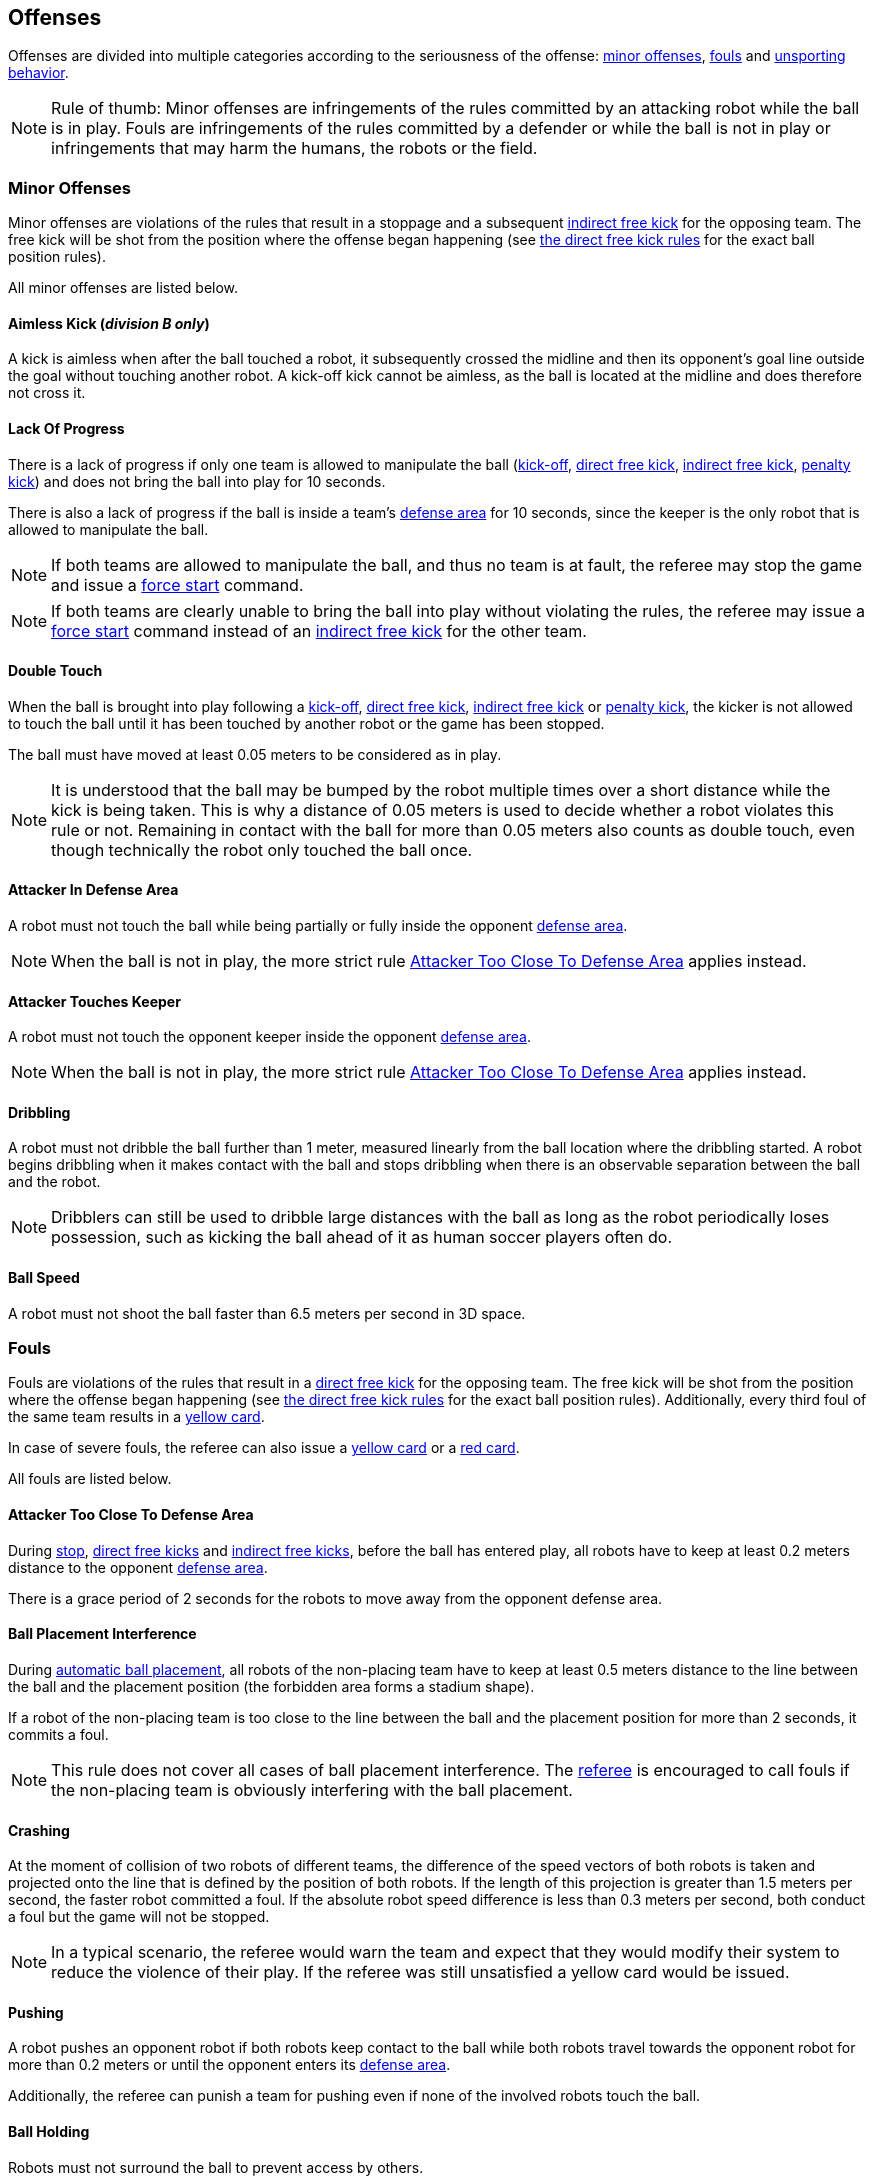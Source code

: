 == Offenses
Offenses are divided into multiple categories according to the seriousness of the offense: <<Minor Offenses, minor offenses>>, <<Fouls, fouls>> and <<Unsporting Behavior, unsporting behavior>>.

NOTE: Rule of thumb: Minor offenses are infringements of the rules committed by an attacking robot while the ball is in play. Fouls are infringements of the rules committed by a defender or while the ball is not in play or infringements that may harm the humans, the robots or the field.

=== Minor Offenses
Minor offenses are violations of the rules that result in a stoppage and a subsequent <<Indirect Free Kick, indirect free kick>> for the opposing team. The free kick will be shot from the position where the offense began happening (see <<Direct Free Kick, the direct free kick rules>> for the exact ball position rules).

All minor offenses are listed below.

==== Aimless Kick [small]#(_division B only_)#
A kick is aimless when after the ball touched a robot, it subsequently crossed the midline and then its opponent's goal line outside the goal without touching another robot. A kick-off kick cannot be aimless, as the ball is located at the midline and does therefore not cross it.

==== Lack Of Progress
There is a lack of progress if only one team is allowed to manipulate the ball (<<Kick-Off, kick-off>>, <<Direct Free Kick, direct free kick>>, <<Indirect Free Kick, indirect free kick>>, <<Penalty Kick, penalty kick>>) and does not bring the ball into play for 10 seconds.

There is also a lack of progress if the ball is inside a team's <<Defense Area, defense area>> for 10 seconds, since the keeper is the only robot that is allowed to manipulate the ball.

NOTE: If both teams are allowed to manipulate the ball, and thus no team is at fault, the referee may stop the game and issue a <<Force Start, force start>> command.

NOTE: If both teams are clearly unable to bring the ball into play without violating the rules, the referee may issue a <<Force Start, force start>> command instead of an <<Indirect Free Kick, indirect free kick>> for the other team.

==== Double Touch
When the ball is brought into play following a <<Kick-Off, kick-off>>, <<Direct Free Kick, direct free kick>>, <<Indirect Free Kick, indirect free kick>> or <<Penalty Kick, penalty kick>>, the kicker is not allowed to touch the ball until it has been touched by another robot or the game has been stopped.

The ball must have moved at least 0.05 meters to be considered as in play.

NOTE: It is understood that the ball may be bumped by the robot multiple times over a short distance while the kick is being taken. This is why a distance of 0.05 meters is used to decide whether a robot violates this rule or not. Remaining in contact with the ball for more than 0.05 meters also counts as double touch, even though technically the robot only touched the ball once.

==== Attacker In Defense Area
A robot must not touch the ball while being partially or fully inside the opponent <<Defense Area, defense area>>.

NOTE: When the ball is not in play, the more strict rule <<Attacker Too Close To Defense Area>> applies instead.

==== Attacker Touches Keeper
A robot must not touch the opponent keeper inside the opponent <<Defense Area, defense area>>.

NOTE: When the ball is not in play, the more strict rule <<Attacker Too Close To Defense Area>> applies instead.

==== Dribbling
A robot must not dribble the ball further than 1 meter, measured linearly from the ball location where the dribbling started. A robot begins dribbling when it makes contact with the ball and stops dribbling when there is an observable separation between the ball and the robot.

NOTE: Dribblers can still be used to dribble large distances with the ball as long as the robot periodically loses possession, such as kicking the ball ahead of it as human soccer players often do.

==== Ball Speed
A robot must not shoot the ball faster than 6.5 meters per second in 3D space.

=== Fouls
Fouls are violations of the rules that result in a <<Direct Free Kick, direct free kick>> for the opposing team. The free kick will be shot from the position where the offense began happening (see <<Direct Free Kick, the direct free kick rules>> for the exact ball position rules). Additionally, every third foul of the same team results in a <<Yellow card, yellow card>>.

In case of severe fouls, the referee can also issue a <<Yellow card, yellow card>> or a <<Red card, red card>>.

All fouls are listed below.

==== Attacker Too Close To Defense Area
During <<Stop, stop>>, <<Direct Free Kick, direct free kicks>> and <<Indirect Free Kick, indirect free kicks>>, before the ball has entered play, all robots have to keep at least 0.2 meters distance to the opponent <<Defense Area, defense area>>.

There is a grace period of 2 seconds for the robots to move away from the opponent defense area.

==== Ball Placement Interference
During <<Automatic Ball Placement, automatic ball placement>>, all robots of the non-placing team have to keep at least 0.5 meters distance to the line between the ball and the placement position (the forbidden area forms a stadium shape).

If a robot of the non-placing team is too close to the line between the ball and the placement position for more than 2 seconds, it commits a foul.

NOTE: This rule does not cover all cases of ball placement interference. The <<Referee, referee>> is encouraged to call fouls if the non-placing team is obviously interfering with the ball placement.

==== Crashing
At the moment of collision of two robots of different teams, the difference of the speed vectors of both robots is taken and projected onto the line that is defined by the position of both robots. If the length of this projection is greater than 1.5 meters per second, the faster robot committed a foul. If the absolute robot speed difference is less than 0.3 meters per second, both conduct a foul but the game will not be stopped.

NOTE: In a typical scenario, the referee would warn the team and expect that they would modify their system to reduce the violence of their play. If the referee was still unsatisfied a yellow card would be issued.

==== Pushing
A robot pushes an opponent robot if both robots keep contact to the ball while both robots travel towards the opponent robot for more than 0.2 meters or until the opponent enters its <<Defense Area, defense area>>.

Additionally, the referee can punish a team for pushing even if none of the involved robots touch the ball.

==== Ball Holding
Robots must not surround the ball to prevent access by others.

==== Tipping Over Or Dropping Parts
A robot must not tip over, break or drop parts on the field that pose a potential threat to other robots.

NOTE: Metal parts (screws for example) as well as larger parts generally pose a potential threat, very small non-metal parts (for example rubber subwheel rings) don't.

==== Robot Stop Speed
A robot must not move faster than 1.5 meters per second during <<Stop, stop>>.

There is a grace period of 2 seconds for the robots to slow down.

NOTE: Since the stop command is used for manual ball placement and robot exchange, the intention of the robot speed limit is to avoid robots harming the people on the field.

==== Defender Too Close To Ball
A robot's distance to the ball must be at least 0.5 meters during an opponent <<Kick-Off, kick-off>>, <<Direct Free Kick, direct free kick>> or <<Indirect Free Kick, indirect free kick>>.

NOTE: During <<Stop, stop>>, there is no automatic sanction for being too close to the ball. The referee may still punish a team for <<Unsporting Behavior,unsporting behavior>> by issuing a <<Yellow card, yellow card>> if it does not respect the required distance. See <<Stop, stop>> for further explanation.

=== Unsporting Behavior
Unsporting behavior can lead to <<Yellow card, yellow cards>>, <<Red card, red cards>>, <<Penalty Kick, penalty kicks>>, a <<Forced Forfeit, forced forfeit>> or a <<Disqualification, disqualification>>. The human <<Referee, referee>> chooses an appropriate sanction, depending on the severity of the offense.

NOTE: If the referee is not sure which sanction to choose, he may confer with members of the technical committe or the organizing committee.

Some examples of unsporting behavior are listed below.

==== Damaging Other Robots
It is not allowed to damage or modify robots of other teams.

==== Damaging The Field Or The Ball
It is not allowed to damage or modify the field or the ball.

==== Showing Lack Of Respect
A team member must show appropriate respect to everyone involved in the game. Infringements of this rule include but are not limited to:

* insulting the opponent, the <<Referee, referee>> or other persons holding an <<Impartial Roles, impartial role>>
* annoying the <<Referee, referee>> or other persons holding an <<Impartial Roles, impartial role>>
* not obeying the orders of the <<Referee, referee>>

=== Simultaneous Offenses
If the game is <<Stop, stopped>> and a team is allowed to <<Resuming The Game, resume the game>>, <<Minor Offenses, minor offenses>> and <<Fouls, fouls>> of this team's opponent don't affect the method and position of the resumption of the game, except if the resulting method is a <<Penalty Kick, penalty kick>>.

If a team exploits this rule, the referee may punish this team for <<Unsporting Behavior,unsporting behavior>> by issuing a <<Yellow card, yellow card>>.

NOTE: This rule is in place to prevent teams from purposely committing offenses in order to relocate the opponent <<Direct Free Kick, free kick>> to a more favorable position.

=== Advantage Rule
TODO
